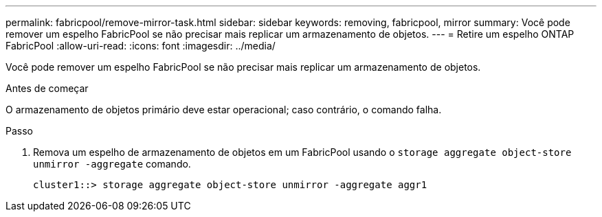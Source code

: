 ---
permalink: fabricpool/remove-mirror-task.html 
sidebar: sidebar 
keywords: removing, fabricpool, mirror 
summary: Você pode remover um espelho FabricPool se não precisar mais replicar um armazenamento de objetos. 
---
= Retire um espelho ONTAP FabricPool
:allow-uri-read: 
:icons: font
:imagesdir: ../media/


[role="lead"]
Você pode remover um espelho FabricPool se não precisar mais replicar um armazenamento de objetos.

.Antes de começar
O armazenamento de objetos primário deve estar operacional; caso contrário, o comando falha.

.Passo
. Remova um espelho de armazenamento de objetos em um FabricPool usando o `storage aggregate object-store unmirror -aggregate` comando.
+
[listing]
----
cluster1::> storage aggregate object-store unmirror -aggregate aggr1
----

